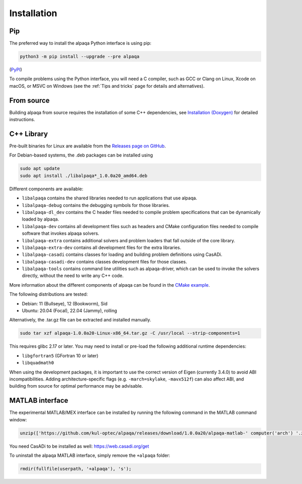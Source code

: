 .. _installation:

Installation
============

Pip
---

The preferred way to install the alpaqa Python interface is using pip:

.. code-block:: sh

    python3 -m pip install --upgrade --pre alpaqa

(`PyPI <https://pypi.org/project/alpaqa>`_)

To compile problems using the Python interface, you will need a C compiler, such
as GCC or Clang on Linux, Xcode on macOS, or MSVC on Windows (see the
:ref:`Tips and tricks` page for details and alternatives).

From source
-----------

Building alpaqa from source requires the installation of some C++ dependencies, 
see `Installation (Doxygen) <../../Doxygen/installation.html>`_ for detailed
instructions.

C++ Library
-----------

Pre-built binaries for Linux are available from the
`Releases page on GitHub <https://github.com/kul-optec/alpaqa/releases>`_.

For Debian-based systems, the .deb packages can be installed using

.. code-block:: sh

    sudo apt update
    sudo apt install ./libalpaqa*_1.0.0a20_amd64.deb

Different components are available:

* ``libalpaqa`` contains the shared libraries needed to run applications that
  use alpaqa.
* ``libalpaqa-debug`` contains the debugging symbols for those libraries.
* ``libalpaqa-dl_dev`` contains the C header files needed to compile problem
  specifications that can be dynamically loaded by alpaqa.
* ``libalpaqa-dev`` contains all development files such as headers and CMake
  configuration files needed to compile software that invokes alpaqa solvers.
* ``libalpaqa-extra`` contains additional solvers and problem loaders that fall
  outside of the core library.
* ``libalpaqa-extra-dev`` contains all development files for the extra
  libraries.
* ``libalpaqa-casadi`` contains classes for loading and building problem
  definitions using CasADi.
* ``libalpaqa-casadi-dev`` contains classes development files for those classes.
* ``libalpaqa-tools`` contains command line utilities such as alpaqa-driver,
  which can be used to invoke the solvers directly, without the need to write
  any C++ code.

More information about the different components of alpaqa can be found in the
`CMake example <https://github.com/kul-optec/alpaqa/tree/develop/examples/CMake/Solver>`_.

The following distributions are tested:

* Debian: 11 (Bullseye), 12 (Bookworm), Sid
* Ubuntu: 20.04 (Focal), 22.04 (Jammy), rolling

Alternatively, the .tar.gz file can be extracted and installed manually.

.. code-block:: sh

    sudo tar xzf alpaqa-1.0.0a20-Linux-x86_64.tar.gz -C /usr/local --strip-components=1

This requires glibc 2.17 or later. You may need to install or pre-load the
following additional runtime dependencies:

* ``libgfortran5`` (GFortran 10 or later)
* ``libquadmath0``

When using the development packages, it is important to use the correct version
of Eigen (currently 3.4.0) to avoid ABI incompatibilities.
Adding architecture-specific flags (e.g. ``-march=skylake``, ``-mavx512f``) can
also affect ABI, and building from source for optimal performance may be
advisable.

MATLAB interface
----------------

The experimental MATLAB/MEX interface can be installed by running the following
command in the MATLAB command window:

.. code-block:: matlab

    unzip(['https://github.com/kul-optec/alpaqa/releases/download/1.0.0a20/alpaqa-matlab-' computer('arch') '.zip'], userpath)

You need CasADi to be installed as well: https://web.casadi.org/get

To uninstall the alpaqa MATLAB interface, simply remove the ``+alpaqa`` folder:

.. code-block:: matlab

    rmdir(fullfile(userpath, '+alpaqa'), 's');
